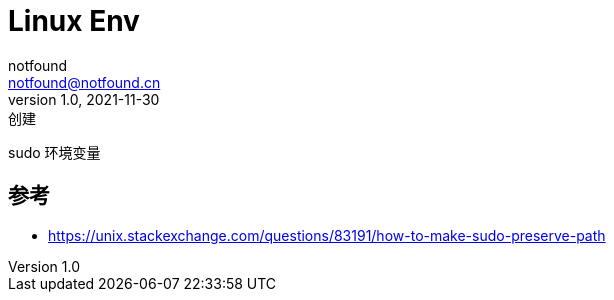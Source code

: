 = Linux Env
notfound <notfound@notfound.cn>
1.0, 2021-11-30: 创建

:page-slug: linux-env
:page-category: linux
:page-draft: true
sudo 环境变量

== 参考

* https://unix.stackexchange.com/questions/83191/how-to-make-sudo-preserve-path
